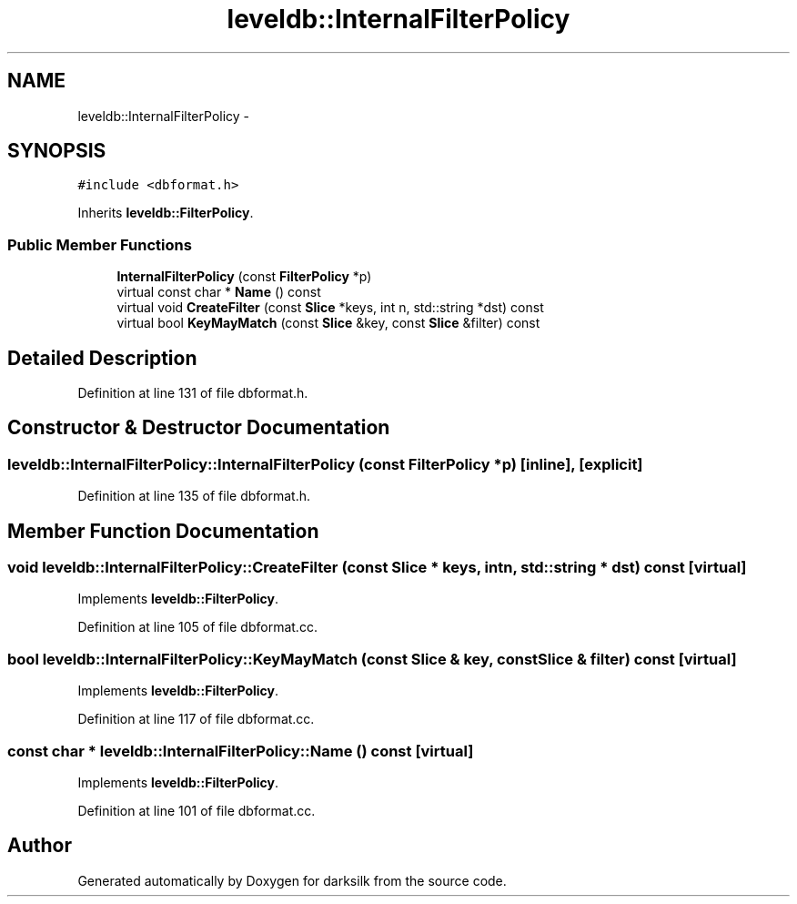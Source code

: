 .TH "leveldb::InternalFilterPolicy" 3 "Wed Feb 10 2016" "Version 1.0.0.0" "darksilk" \" -*- nroff -*-
.ad l
.nh
.SH NAME
leveldb::InternalFilterPolicy \- 
.SH SYNOPSIS
.br
.PP
.PP
\fC#include <dbformat\&.h>\fP
.PP
Inherits \fBleveldb::FilterPolicy\fP\&.
.SS "Public Member Functions"

.in +1c
.ti -1c
.RI "\fBInternalFilterPolicy\fP (const \fBFilterPolicy\fP *p)"
.br
.ti -1c
.RI "virtual const char * \fBName\fP () const "
.br
.ti -1c
.RI "virtual void \fBCreateFilter\fP (const \fBSlice\fP *keys, int n, std::string *dst) const "
.br
.ti -1c
.RI "virtual bool \fBKeyMayMatch\fP (const \fBSlice\fP &key, const \fBSlice\fP &filter) const "
.br
.in -1c
.SH "Detailed Description"
.PP 
Definition at line 131 of file dbformat\&.h\&.
.SH "Constructor & Destructor Documentation"
.PP 
.SS "leveldb::InternalFilterPolicy::InternalFilterPolicy (const \fBFilterPolicy\fP * p)\fC [inline]\fP, \fC [explicit]\fP"

.PP
Definition at line 135 of file dbformat\&.h\&.
.SH "Member Function Documentation"
.PP 
.SS "void leveldb::InternalFilterPolicy::CreateFilter (const \fBSlice\fP * keys, int n, std::string * dst) const\fC [virtual]\fP"

.PP
Implements \fBleveldb::FilterPolicy\fP\&.
.PP
Definition at line 105 of file dbformat\&.cc\&.
.SS "bool leveldb::InternalFilterPolicy::KeyMayMatch (const \fBSlice\fP & key, const \fBSlice\fP & filter) const\fC [virtual]\fP"

.PP
Implements \fBleveldb::FilterPolicy\fP\&.
.PP
Definition at line 117 of file dbformat\&.cc\&.
.SS "const char * leveldb::InternalFilterPolicy::Name () const\fC [virtual]\fP"

.PP
Implements \fBleveldb::FilterPolicy\fP\&.
.PP
Definition at line 101 of file dbformat\&.cc\&.

.SH "Author"
.PP 
Generated automatically by Doxygen for darksilk from the source code\&.

